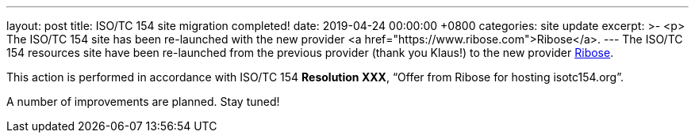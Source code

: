 ---
layout: post
title:  ISO/TC 154 site migration completed!
date:   2019-04-24 00:00:00 +0800
categories: site update
excerpt: >-
  <p>
  The ISO/TC 154 site has been re-launched with the new provider <a href="https://www.ribose.com">Ribose</a>.
---
The ISO/TC 154 resources site have been re-launched from the previous provider (thank you Klaus!) to the new provider https://www.ribose.com[Ribose].

This action is performed in accordance with ISO/TC 154 *Resolution XXX*,
"`Offer from Ribose for hosting isotc154.org`".

A number of improvements are planned. Stay tuned!
